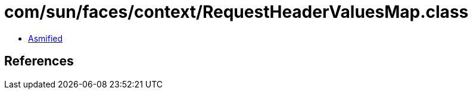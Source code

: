 = com/sun/faces/context/RequestHeaderValuesMap.class

 - link:RequestHeaderValuesMap-asmified.java[Asmified]

== References

